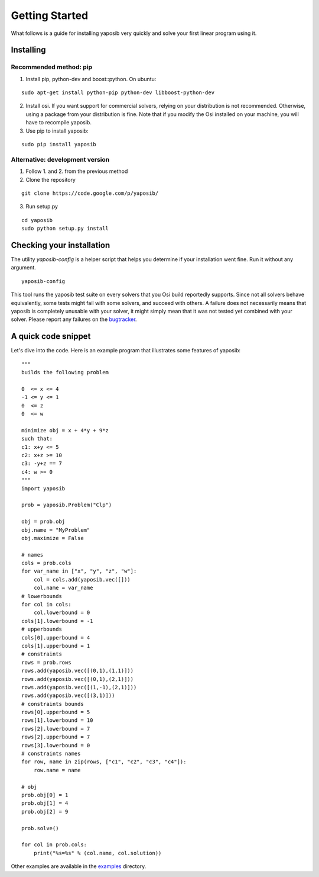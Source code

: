 Getting Started
===============

What follows is a guide for installing yaposib very quickly and solve your
first linear program using it.

Installing
----------

Recommended method: pip
```````````````````````

1. Install pip, python-dev and boost::python. On ubuntu:

::

    sudo apt-get install python-pip python-dev libboost-python-dev

2. Install osi. If you want support for commercial solvers, relying on
   your distribution is not recommended. Otherwise, using a package from
   your distribution is fine. Note that if you modify the Osi installed on
   your machine, you will have to recompile yaposib.

3. Use pip to install yaposib:

::

    sudo pip install yaposib

Alternative: development version
````````````````````````````````

1. Follow 1. and 2. from the previous method

2. Clone the repository

::

    git clone https://code.google.com/p/yaposib/

3. Run setup.py

::

    cd yaposib
    sudo python setup.py install

Checking your installation
--------------------------

The utility `yaposib-config` is a helper script that helps you determine
if your installation went fine. Run it without any argument.

::

    yaposib-config

This tool runs the yaposib test suite on every solvers that you Osi build
reportedly supports. Since not all solvers behave equivalently, some tests
might fail with some solvers, and succeed with others. A failure does not
necessarily means that yaposib is completely unusable with your solver, it
might simply mean that it was not tested yet combined with your solver.
Please report any failures on the bugtracker_.

.. _bugtracker: https://code.google.com/p/yaposib/issues/list

A quick code snippet
--------------------

Let's dive into the code. Here is an example program that illustrates some
features of yaposib:

::

    """
    builds the following problem

    0  <= x <= 4
    -1 <= y <= 1
    0  <= z
    0  <= w

    minimize obj = x + 4*y + 9*z
    such that:
    c1: x+y <= 5
    c2: x+z >= 10
    c3: -y+z == 7
    c4: w >= 0
    """
    import yaposib

    prob = yaposib.Problem("Clp")

    obj = prob.obj
    obj.name = "MyProblem"
    obj.maximize = False

    # names
    cols = prob.cols
    for var_name in ["x", "y", "z", "w"]:
        col = cols.add(yaposib.vec([]))
        col.name = var_name
    # lowerbounds
    for col in cols:
        col.lowerbound = 0
    cols[1].lowerbound = -1
    # upperbounds
    cols[0].upperbound = 4
    cols[1].upperbound = 1
    # constraints
    rows = prob.rows
    rows.add(yaposib.vec([(0,1),(1,1)]))
    rows.add(yaposib.vec([(0,1),(2,1)]))
    rows.add(yaposib.vec([(1,-1),(2,1)]))
    rows.add(yaposib.vec([(3,1)]))
    # constraints bounds
    rows[0].upperbound = 5
    rows[1].lowerbound = 10
    rows[2].lowerbound = 7
    rows[2].upperbound = 7
    rows[3].lowerbound = 0
    # constraints names
    for row, name in zip(rows, ["c1", "c2", "c3", "c4"]):
        row.name = name

    # obj
    prob.obj[0] = 1
    prob.obj[1] = 4
    prob.obj[2] = 9

    prob.solve()

    for col in prob.cols:
        print("%s=%s" % (col.name, col.solution))

Other examples are available in the examples_ directory.

.. _examples: http://code.google.com/p/yaposib/source/browse/#git%2Fexamples
